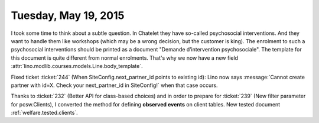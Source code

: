 =====================
Tuesday, May 19, 2015
=====================

I took some time to think about a subtle question. In Chatelet they
have so-called psychosocial interventions. And they want to handle
them like workshops (which may be a wrong decision, but the customer
is king).  The enrolment to such a psychosocial interventions should
be printed as a document "Demande d’intervention psychosociale". The
template for this document is quite different from normal enrolments.
That's why we now have a new field
:attr:`lino.modlib.courses.models.Line.body_template`.


Fixed ticket :ticket:`244` (When SiteConfig.next_partner_id points to
existing id): Lino now says :message:`Cannot create partner with
id=X. Check your next_partner_id in SiteConfig!` when that case
occurs.


Thanks to :ticket:`232` (Better API for class-based choices) and in
order to prepare for :ticket:`239` (New filter parameter for
pcsw.Clients), I converted the method for defining **observed events**
on client tables.
New tested document :ref:`welfare.tested.clients`.
